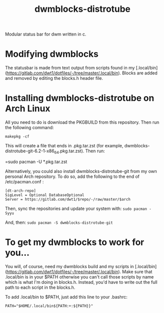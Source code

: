 #+TITLE: dwmblocks-distrotube

Modular status bar for dwm written in c.

* Modifying dwmblocks
The statusbar is made from text output from scripts found in my [.local/bin](https://gitlab.com/dwt1/dotfiles/-/tree/master/.local/bin).  Blocks are added and removed by editing the blocks.h header file.

* Installing dwmblocks-distrotube on Arch Linux
All you need to do is download the PKGBUILD from this repository.  Then run the following command:

=makepkg -cf=

This will create a file that ends in .pkg.tar.zst (for example, dwmblocks-distrotube-git-6.2-1-x86_64.pkg.tar.zst).  Then run:

=sudo pacman -U *.pkg.tar.zst

Alternatively, you could also install dwmblocks-distrotube-git from my own personal Arch repository.  To do so, add the following to the end of /etc/pacman.conf :

#+begin_example
[dt-arch-repo]
SigLevel = Optional DatabaseOptional
Server = https://gitlab.com/dwt1/$repo/-/raw/master/$arch
#+end_example

Then, sync the repositories and update your system with:
=sudo pacman -Syyu=

And, then:
=sudo pacman -S dwmblocks-distrotube-git=

* To get my dwmblocks to work for you...
You will, of course, need my dwmblocks build and my scripts in [.local/bin](https://gitlab.com/dwt1/dotfiles/-/tree/master/.local/bin).  Make sure that .local/bin is in your $PATH otherwise you can't call those scripts by name which is what I'm doing in blocks.h.  Instead, you'd have to write out the full path to each script in the blocks.h.

To add .local/bin to $PATH, just add this line to your .bashrc:

#+begin_example
PATH="$HOME/.local/bin${PATH:+:${PATH}}"
#+end_example
